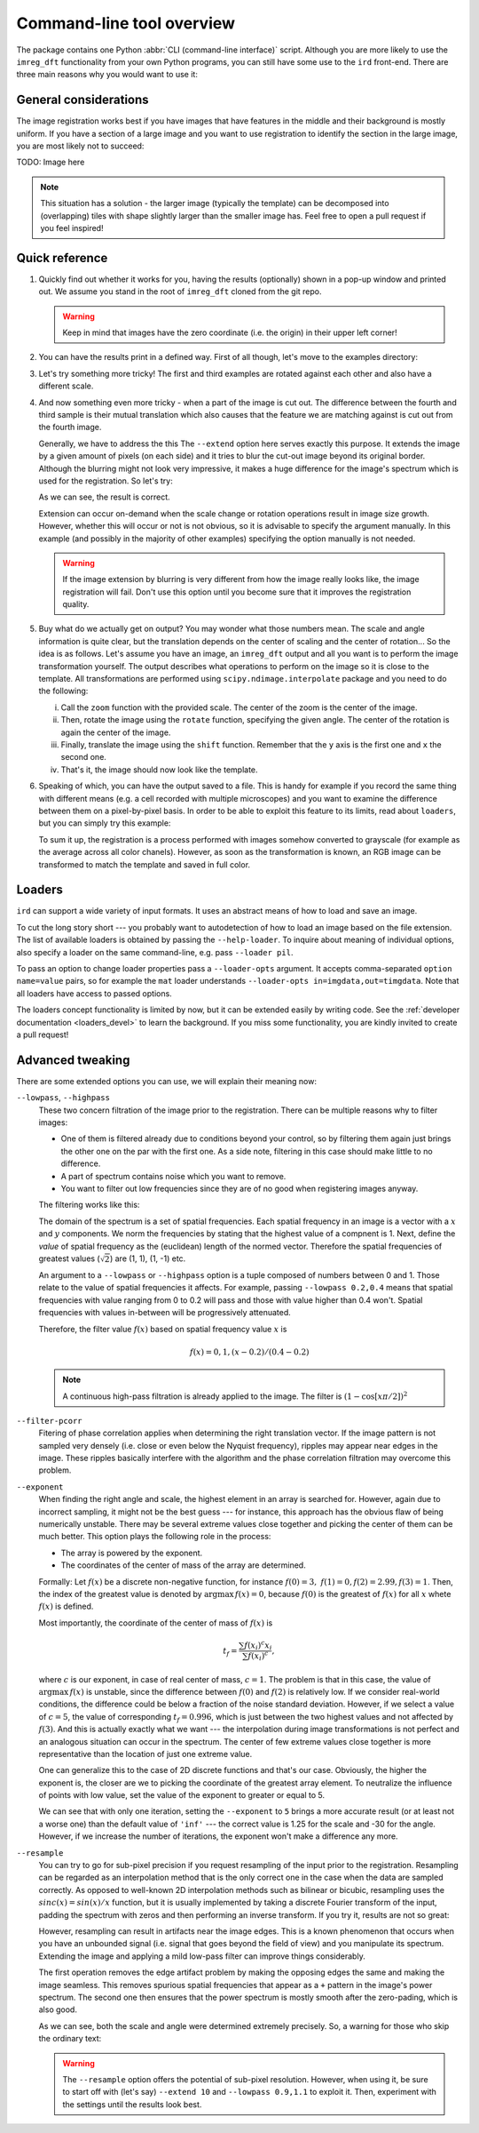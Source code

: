 .. _cli:

Command-line tool overview
==========================

The package contains one Python :abbr:`CLI (command-line interface)` script.
Although you are more likely to use the ``imreg_dft`` functionality from your own Python programs, you can still have some use to the ``ird`` front-end.
There are three main reasons why you would want to use it:

General considerations
++++++++++++++++++++++

The image registration works best if you have images that have features in the middle and their background is mostly uniform.
If you have a section of a large image and you want to use registration to identify the section in the large image, you are most likely not to succeed:

TODO: Image here

.. note::

   This situation has a solution - the larger image (typically the template) can be decomposed into (overlapping) tiles with shape slightly larger than the smaller image has.
   Feel free to open a pull request if you feel inspired!

Quick reference
+++++++++++++++

#. Quickly find out whether it works for you, having the results (optionally) shown in a pop-up window and printed out.
   We assume you stand in the root of ``imreg_dft`` cloned from the git repo.

   .. literalinclude:: _static/examples/01-intro.txt
     :language: shell-session

   .. warning::

     Keep in mind that images have the zero coordinate (i.e. the origin) in their upper left corner!

#. You can have the results print in a defined way.
   First of all though, let's move to the examples directory:

   .. literalinclude:: _static/examples/02-print.txt
     :language: shell-session

#. Let's try something more tricky!
   The first and third examples are rotated against each other and also have a different scale.

   .. literalinclude:: _static/examples/03-bad.txt
     :language: shell-session

#. And now something even more tricky - when a part of the image is cut out.
   The difference between the fourth and third sample is their mutual translation which also causes that the feature we are matching against is cut out from the fourth image.

   Generally, we have to address the this
   The ``--extend`` option here serves exactly this purpose.
   It extends the image by a given amount of pixels (on each side) and it tries to blur the cut-out image beyond its original border.
   Although the blurring might not look very impressive, it makes a huge difference for the image's spectrum which is used for the registration.
   So let's try:

   .. literalinclude:: _static/examples/05-extend.txt
     :language: shell-session

   As we can see, the result is correct.

   Extension can occur on-demand when the scale change or rotation operations result in image size growth.
   However, whether this will occur or not is not obvious, so it is advisable to specify the argument manually.
   In this example (and possibly in the majority of other examples) specifying the option manually is not needed.

   .. warning::

     If the image extension by blurring is very different from how the image really looks like, the image registration will fail.
     Don't use this option until you become sure that it improves the registration quality.

#. Buy what do we actually get on output?
   You may wonder what those numbers mean.
   The scale and angle information is quite clear, but the translation depends on the center of scaling and the center of rotation...
   So the idea is as follows.
   Let's assume you have an image, an ``imreg_dft`` output and all you want is to perform the image transformation yourself.
   The output describes what operations to perform on the image so it is close to the template.
   All transformations are performed using ``scipy.ndimage.interpolate`` package and you need to do the following:

   i. Call the ``zoom`` function with the provided scale.
      The center of the zoom is the center of the image.

   #. Then, rotate the image using the ``rotate`` function, specifying the given angle.
      The center of the rotation is again the center of the image.

   #. Finally, translate the image using the ``shift`` function.
      Remember that the ``y`` axis is the first one and ``x`` the second one.

   #. That's it, the image should now look like the template.

#. Speaking of which, you can have the output saved to a file.
   This is handy for example if you record the same thing with different means (e.g. a cell recorded with multiple microscopes) and you want to examine the difference between them on a pixel-by-pixel basis.
   In order to be able to exploit this feature to its limits, read about ``loaders``, but you can simply try this example:

   .. literalinclude:: _static/examples/09-output.txt
     :language: shell-session

   To sum it up, the registration is a process performed with images somehow converted to grayscale (for example as the average across all color chanels).
   However, as soon as the transformation is known, an RGB image can be transformed to match the template and saved in full color.

Loaders
+++++++

``ird`` can support a wide variety of input formats.
It uses an abstract means of how to load and save an image.

To cut the long story short --- you probably want to autodetection of how to load an image based on the file extension.
The list of available loaders is obtained by passing the ``--help-loader``.
To inquire about meaning of individual options, also specify a loader on the same command-line, e.g. pass ``--loader pil``.

To pass an option to change loader properties pass a ``--loader-opts`` argument.
It accepts comma-separated ``option name=value`` pairs, so for example the ``mat`` loader understands ``--loader-opts in=imgdata,out=timgdata``.
Note that all loaders have access to passed options.

The loaders concept functionality is limited by now, but it can be extended easily by writing code.
See the :ref:`developer documentation <loaders_devel>` to learn the background.
If you miss some functionality, you are kindly invited to create a pull request!

Advanced tweaking
+++++++++++++++++

There are some extended options you can use, we will explain their meaning now:

``--lowpass``, ``--highpass``
    These two concern filtration of the image prior to the registration.
    There can be multiple reasons why to filter images:

    * One of them is filtered already due to conditions beyond your control, so by filtering them again just brings the other one on the par with the first one.
      As a side note, filtering in this case should make little to no difference.

    * A part of spectrum contains noise which you want to remove.

    * You want to filter out low frequencies since they are of no good when registering images anyway.

    The filtering works like this:

    The domain of the spectrum is a set of spatial frequencies.
    Each spatial frequency in an image is a vector with a :math:`x` and :math:`y` components.
    We norm the frequencies by stating that the highest value of a compnent is 1. 
    Next, define the *value* of spatial frequency as the (euclidean) length of the normed vector.
    Therefore the spatial frequencies of greatest values (:math:`\sqrt 2`) are (1, 1), (1, -1) etc.

    An argument to a ``--lowpass`` or ``--highpass`` option is a tuple composed of numbers between 0 and 1.
    Those relate to the value of spatial frequencies it affects.
    For example, passing ``--lowpass 0.2,0.4`` means that spatial frequencies with value ranging from 0 to 0.2 will pass and those with value higher than 0.4 won't.
    Spatial frequencies with values in-between will be progressively attenuated. 

    Therefore, the filter value :math:`f(x)` based on spatial frequency value :math:`x` is

    .. math::

       f(x) =  0, 1, (x - 0.2) / (0.4 - 0.2)
        
    .. note::
       A continuous high-pass filtration is already applied to the image. 
       The filter is :math:`(1 - \cos[x \pi / 2])^2`

``--filter-pcorr``
    Fitering of phase correlation applies when determining the right translation vector.
    If the image pattern is not sampled very densely (i.e. close or even below the Nyquist frequency), ripples may appear near edges in the image.
    These ripples basically interfere with the algorithm and the phase correlation filtration may overcome this problem.

``--exponent``
    When finding the right angle and scale, the highest element in an array is searched for.
    However, again due to incorrect sampling, it might not be the best guess --- for instance, this approach has the obvious flaw of being numerically unstable.
    There may be several extreme values close together and picking the center of them can be much better.
    This option plays the following role in the process:
    
    * The array is powered by the exponent.

    * The coordinates of the center of mass of the array are determined. 

    Formally: Let :math:`f(x)` be a discrete non-negative function, for instance :math:`f(0) = 3,\ f(1) = 0, f(2) = 2.99, f(3) = 1`.
    Then, the index of the greatest value is denoted by :math:`\mathrm{argmax}\, f(x) = 0`, because :math:`f(0)` is the greatest of :math:`f(x)` for all :math:`x` whete :math:`f(x)` is defined.

    Most importantly, the coordinate of the center of mass of :math:`f(x)` is

    .. math::

      t_f = \frac{\sum f(x_i)^c x_i} {\sum f(x_i)^c},

    where :math:`c` is our exponent, in case of real center of mass, :math:`c = 1`.
    The problem is that in this case, the value of :math:`\mathrm{argmax}\, f(x)` is unstable, since the difference between :math:`f(0)` and :math:`f(2)` is relatively low.
    If we consider real-world conditions, the difference could be below a fraction of the noise standard deviation.
    However, if we select a value of :math:`c = 5`, the value of corresponding :math:`t_f = 0.996`, which is just between the two highest values and not affected by :math:`f(3)`.
    And this is actually exactly what we want --- the interpolation during image transformations is not perfect and an analogous situation can occur in the spectrum.
    The center of few extreme values close together is more representative than the location of just one extreme value.

    One can generalize this to the case of 2D discrete functions and that's our case.
    Obviously, the higher the exponent is, the closer are we to picking the coordinate of the greatest array element.
    To neutralize the influence of points with low value, set the value of the exponent to greater or equal to 5.

    .. literalinclude:: _static/examples/06-exponent.txt
      :language: shell-session

    We can see that with only one iteration, setting the ``--exponent`` to ``5`` brings a more accurate result (or at least not a worse one) than the default value of ``'inf'`` --- the correct value is 1.25 for the scale and -30 for the angle.
    However, if we increase the number of iterations, the exponent won't make a difference any more.

``--resample``
    You can try to go for sub-pixel precision if you request resampling of the input prior to the registration.
    Resampling can be regarded as an interpolation method that is the only correct one in the case when the data are sampled correctly.
    As opposed to well-known 2D interpolation methods such as bilinear or bicubic, resampling uses the :math:`sinc(x) = sin(x) / x` function, but it is usually implemented by taking a discrete Fourier transform of the input, padding the spectrum with zeros and then performing an inverse transform.
    If you try it, results are not so great:

    .. literalinclude:: _static/examples/07-resample.txt
      :language: shell-session

    However, resampling can result in artifacts near the image edges.
    This is a known phenomenon that occurs when you have an unbounded signal (i.e. signal that goes beyond the field of view) and you manipulate its spectrum.
    Extending the image and applying a mild low-pass filter can improve things considerably.

    The first operation removes the edge artifact problem by making the opposing edges the same and making the image seamless.
    This removes spurious spatial frequencies that appear as a ``+`` pattern in the image's power spectrum.
    The second one then ensures that the power spectrum is mostly smooth after the zero-pading, which is also good.

    .. literalinclude:: _static/examples/08-resample2.txt
      :language: shell-session

    As we can see, both the scale and angle were determined extremely precisely.
    So, a warning for those who skip the ordinary text:

    .. warning::

      The ``--resample`` option offers the potential of sub-pixel resolution.
      However, when using it, be sure to start off with (let's say) ``--extend 10`` and ``--lowpass 0.9,1.1`` to exploit it.
      Then, experiment with the settings until the results look best.
    
